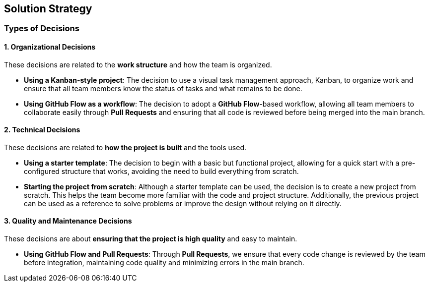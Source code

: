 ifndef::imagesdir[:imagesdir: ../images]

[[section-solution-strategy]]
== Solution Strategy


ifdef::arc42help[]
[role="arc42help"]
****
.Contents
A short summary and explanation of the fundamental decisions and solution strategies, that shape system architecture. It includes

* technology decisions
* decisions about the top-level decomposition of the system, e.g. usage of an architectural pattern or design pattern
* decisions on how to achieve key quality goals
* relevant organizational decisions, e.g. selecting a development process or delegating certain tasks to third parties.

.Motivation
These decisions form the cornerstones for your architecture. They are the foundation for many other detailed decisions or implementation rules.

.Form
Keep the explanations of such key decisions short.

Motivate what was decided and why it was decided that way,
based upon problem statement, quality goals and key constraints.
Refer to details in the following sections.


.Further Information

See https://docs.arc42.org/section-4/[Solution Strategy] in the arc42 documentation.

****
endif::arc42help[]
=== Types of Decisions

==== 1. Organizational Decisions
These decisions are related to the **work structure** and how the team is organized.

* **Using a Kanban-style project**: The decision to use a visual task management approach, Kanban, to organize work and ensure that all team members know the status of tasks and what remains to be done.
* **Using GitHub Flow as a workflow**: The decision to adopt a **GitHub Flow**-based workflow, allowing all team members to collaborate easily through **Pull Requests** and ensuring that all code is reviewed before being merged into the main branch.

==== 2. Technical Decisions
These decisions are related to **how the project is built** and the tools used.

* **Using a starter template**: The decision to begin with a basic but functional project, allowing for a quick start with a pre-configured structure that works, avoiding the need to build everything from scratch.
* **Starting the project from scratch**: Although a starter template can be used, the decision is to create a new project from scratch. This helps the team become more familiar with the code and project structure. Additionally, the previous project can be used as a reference to solve problems or improve the design without relying on it directly.

==== 3. Quality and Maintenance Decisions
These decisions are about **ensuring that the project is high quality** and easy to maintain.

* **Using GitHub Flow and Pull Requests**: Through **Pull Requests**, we ensure that every code change is reviewed by the team before integration, maintaining code quality and minimizing errors in the main branch.
